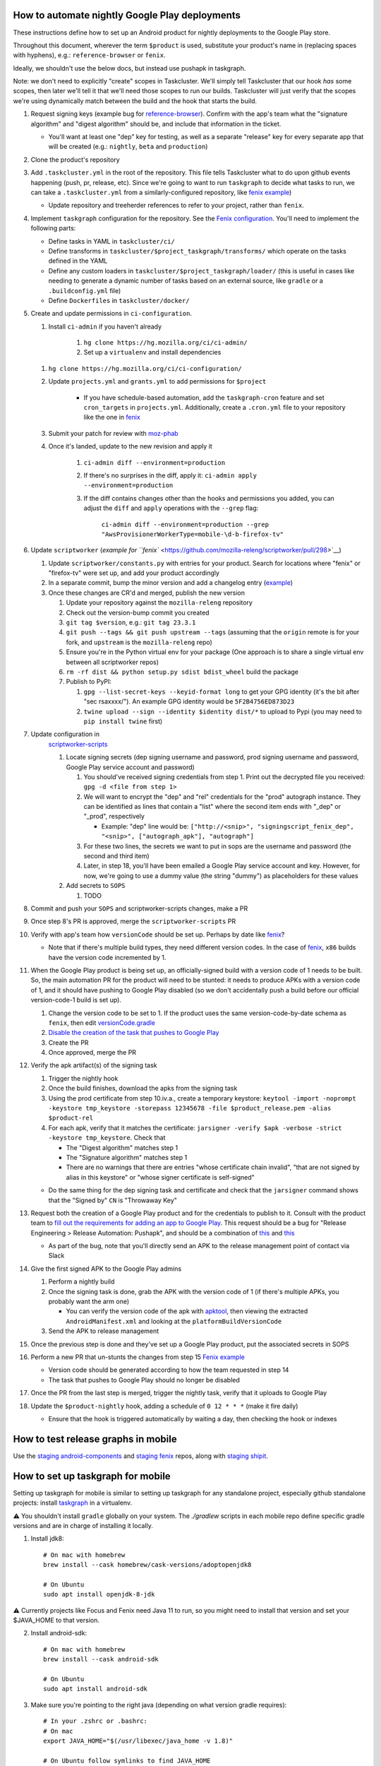How to automate nightly Google Play deployments
===============================================

These instructions define how to set up an Android product for nightly
deployments to the Google Play store.

Throughout this document, wherever the term ``$product`` is used,
substitute your product's name in (replacing spaces with hyphens), e.g.:
``reference-browser`` or ``fenix``.

Ideally, we shouldn't use the below docs, but instead use pushapk in taskgraph.

Note: we don't need to explicitly "create" scopes in Taskcluster. We'll
simply tell Taskcluster that our hook *has* some scopes, then later
we'll tell it that we'll need those scopes to run our builds.
Taskcluster will just verify that the scopes we're using dynamically
match between the build and the hook that starts the build.

1.  Request signing keys (example bug for
    `reference-browser <https://bugzilla.mozilla.org/show_bug.cgi?id=1508761>`__).
    Confirm with the app's team what the "signature algorithm" and
    "digest algorithm" should be, and include that information in the
    ticket.

    -  You'll want at least one "dep" key for testing, as well as a
       separate "release" key for every separate app that will be
       created (e.g.: ``nightly``, ``beta`` and ``production``)

2.  Clone the product's repository

3.  Add ``.taskcluster.yml`` in the root of the repository. This file
    tells Taskcluster what to do upon github events happening (push,
    pr, release, etc). Since we're going to want to run ``taskgraph``
    to decide what tasks to run, we can take a ``.taskcluster.yml`` from
    a similarly-configured repository, like `fenix
    example <https://github.com/mozilla-mobile/fenix/blob/master/.taskcluster.yml>`__)

    -  Update repository and treeherder references to refer to your project,
       rather than ``fenix``.

4.  Implement ``taskgraph`` configuration for the repository. See the
    `Fenix configuration <https://github.com/mozilla-mobile/fenix/tree/master/taskcluster>`__.
    You'll need to implement the following parts:

    -  Define tasks in YAML in ``taskcluster/ci/``
    -  Define transforms in ``taskcluster/$project_taskgraph/transforms/`` which operate
       on the tasks defined in the YAML
    -  Define any custom loaders in ``taskcluster/$project_taskgraph/loader/`` (this is
       useful in cases like needing to generate a dynamic number of tasks based on an
       external source, like ``gradle`` or a ``.buildconfig.yml`` file)
    -  Define ``Dockerfiles`` in ``taskcluster/docker/``

5.  Create and update permissions in ``ci-configuration``.

    1. Install ``ci-admin`` if you haven't already

        1. ``hg clone https://hg.mozilla.org/ci/ci-admin/``
        2. Set up a ``virtualenv`` and install dependencies

    1. ``hg clone https://hg.mozilla.org/ci/ci-configuration/``
    2. Update ``projects.yml`` and ``grants.yml`` to add permissions for ``$project``

        - If you have schedule-based automation, add the ``taskgraph-cron`` feature and set ``cron_targets`` in ``projects.yml``. Additionally, create
          a ``.cron.yml`` file to your repository like the one in `fenix <https://github.com/mozilla-mobile/fenix/blob/master/.cron.yml>`__
    3. Submit your patch for review with `moz-phab <https://github.com/mozilla-conduit/review>`__
    4. Once it's landed, update to the new revision and apply it

        1. ``ci-admin diff --environment=production``
        2. If there's no surprises in the diff, apply it: ``ci-admin apply --environment=production``
        3. If the diff contains changes other than the hooks and permissions you added, you can adjust the ``diff``
           and ``apply`` operations with the ``--grep`` flag:

            ``ci-admin diff --environment=production --grep "AwsProvisionerWorkerType=mobile-\d-b-firefox-tv"``

6.  Update ``scriptworker`` (`example for
    ``fenix`` <https://github.com/mozilla-releng/scriptworker/pull/298>`__)

    1. Update ``scriptworker/constants.py`` with entries for your product. Search for
       locations where "fenix" or "firefox-tv" were set up, and add your product accordingly
    2. In a separate commit, bump the minor version and add a changelog
       entry
       (`example <https://github.com/mozilla-releng/scriptworker/commit/55626556eaf3aebdcf6aba408757bc39b76a941a>`__)
    3. Once these changes are CR'd and merged, publish the new version

       1. Update your repository against the ``mozilla-releng``
          repository
       2. Check out the version-bump commit you created
       3. ``git tag $version``, e.g.: ``git tag 23.3.1``
       4. ``git push --tags && git push upstream --tags`` (assuming that
          the ``origin`` remote is for your fork, and ``upstream`` is
          the ``mozilla-releng`` repo)
       5. Ensure you're in the Python virtual env for your package (One
          approach is to share a single virtual env between all
          scriptworker repos)
       6. ``rm -rf dist && python setup.py sdist bdist_wheel`` build the
          package
       7. Publish to PyPI:

          1. ``gpg --list-secret-keys --keyid-format long`` to get your
             GPG identity (it's the bit after "sec rsaxxxx/"). An
             example GPG identity would be ``5F2B4756ED873D23``
          2. ``twine upload --sign --identity $identity dist/*`` to
             upload to Pypi (you may need to ``pip install twine``
             first)

7. Update configuration in
    `scriptworker-scripts <https://github.com/mozilla-releng/scriptworker-scripts/>`__

    1. Locate signing secrets (dep signing username and password, prod
       signing username and password, Google Play service account and
       password)

       1. You should've received signing credentials from step 1. Print
          out the decrypted file you received:
          ``gpg -d <file from step 1>``
       2. We will want to encrypt the "dep" and "rel" credentials for
          the "prod" autograph instance. They can be identified as lines
          that contain a "list" where the second item ends with "_dep"
          or "_prod", respectively

          -  Example: "dep" line would be:
             ``["http://<snip>", "signingscript_fenix_dep", "<snip>", ["autograph_apk"], "autograph"]``

       3. For these two lines, the secrets we want to put in sops are
          the username and password (the second and third item)
       4. Later, in step 18, you'll have been emailed a Google Play
          service account and key. However, for now, we're going to use
          a dummy value (the string "dummy") as placeholders for these
          values

    2. Add secrets to ``SOPS``

       1. TODO

8. Commit and push your ``SOPS`` and scriptworker-scripts changes, make a PR

9. Once step 8's PR is approved, merge the ``scriptworker-scripts`` PR

10. Verify with app's team how ``versionCode`` should be set up. Perhaps
    by date like
    `fenix <https://github.com/mozilla-mobile/fenix/blob/master/automation/gradle/versionCode.gradle>`__?

    -  Note that if there's multiple build types, they need different
       version codes. In the case of
       `fenix <https://github.com/mozilla-mobile/fenix/blob/master/app/build.gradle#L50-L52>`__,
       ``x86`` builds have the version code incremented by 1.

11. When the Google Play product is being set up, an officially-signed
    build with a version code of 1 needs to be built. So, the main
    automation PR for the product will need to be stunted: it needs to
    produce APKs with a version code of 1, and it should have pushing to
    Google Play disabled (so we don't accidentally push a build before
    our official version-code-1 build is set up).

    1. Change the version code to be set to 1. If the product uses the
       same version-code-by-date schema as ``fenix``, then edit
       `versionCode.gradle <https://github.com/mozilla-mobile/fenix/pull/156/files#diff-63606bb315fadc051f73a54767849985R41>`__
    2. `Disable the creation of the task that pushes to Google
       Play <https://github.com/mozilla-mobile/fenix/pull/156/files#diff-73e51d972c105de5122ec559909980daR123>`__
    3. Create the PR
    4. Once approved, merge the PR

12. Verify the apk artifact(s) of the signing task

    1. Trigger the nightly hook
    2. Once the build finishes, download the apks from the signing task
    3. Using the prod certificate from step 10.iv.a., create a temporary
       keystore:
       ``keytool -import -noprompt -keystore tmp_keystore -storepass 12345678 -file $product_release.pem -alias $product-rel``
    4. For each apk, verify that it matches the certificate:
       ``jarsigner -verify $apk -verbose -strict -keystore tmp_keystore``.
       Check that

       -  The "Digest algorithm" matches step 1
       -  The "Signature algorithm" matches step 1
       -  There are no warnings that there are entries "whose
          certificate chain invalid", "that are not signed by alias in
          this keystore" or "whose signer certificate is self-signed"

    -  Do the same thing for the dep signing task and certificate and
       check that the ``jarsigner`` command shows that the "Signed by"
       ``CN`` is "Throwaway Key"

13. Request both the creation of a Google Play product and for the
    credentials to publish to it. Consult with the product team to `fill
    out the requirements for adding an app to Google
    Play <https://wiki.mozilla.org/Release_Management/Adding_a_new_app_on_Google_play>`__.
    This request should be a bug for "Release Engineering > Release
    Automation: Pushapk", and should be a combination of
    `this <https://bugzilla.mozilla.org/show_bug.cgi?id=1508294>`__ and
    `this <https://bugzilla.mozilla.org/show_bug.cgi?id=1512173>`__

    -  As part of the bug, note that you'll directly send an APK to the
       release management point of contact via Slack

14. Give the first signed APK to the Google Play admins

    1. Perform a nightly build
    2. Once the signing task is done, grab the APK with the version code
       of 1 (if there's multiple APKs, you probably want the arm one)

       -  You can verify the version code of the apk with
          `apktool <https://ibotpeaches.github.io/Apktool/>`__, then
          viewing the extracted ``AndroidManifest.xml`` and looking at
          the ``platformBuildVersionCode``

    3. Send the APK to release management

15. Once the previous step is done and they've set up a Google Play
    product, put the associated secrets in SOPS

16. Perform a new PR that un-stunts the changes from step 15 `Fenix
    example <https://github.com/mozilla-mobile/fenix/pull/161>`__

    -  Version code should be generated according to how the team
       requested in step 14
    -  The task that pushes to Google Play should no longer be disabled

17. Once the PR from the last step is merged, trigger the nightly task, verify
    that it uploads to Google Play

18. Update the ``$product-nightly`` hook, adding a schedule of
    ``0 12 * * *`` (make it fire daily)

    -  Ensure that the hook is triggered automatically by waiting a day,
       then checking the hook or indexes

How to test release graphs in mobile
====================================

Use the `staging android-components <https://github.com/mozilla-releng/staging-android-components>`__ and `staging fenix <https://github.com/mozilla-releng/staging-fenix>`__ repos, along with `staging shipit <https://shipit.staging.mozilla-releng.net/>`__.

How to set up taskgraph for mobile
==================================

Setting up taskgraph for mobile is similar to setting up taskgraph for any
standalone project, especially github standalone projects: install
`taskgraph <https://hg.mozilla.org/ci/taskgraph>`__ in a virtualenv.

⚠️ You shouldn't install ``gradle`` globally on your system. The `./gradlew` scripts in each mobile repo define
specific gradle versions and are in charge of installing it locally.

1. Install jdk8::

    # On mac with homebrew
    brew install --cask homebrew/cask-versions/adoptopenjdk8

    # On Ubuntu
    sudo apt install openjdk-8-jdk

⚠️ Currently projects like Focus and Fenix need Java 11 to run, so you might need to install that version and set your $JAVA_HOME to that version.

2. Install android-sdk::

    # On mac with homebrew
    brew install --cask android-sdk

    # On Ubuntu
    sudo apt install android-sdk

3. Make sure you're pointing to the right java (depending on what version gradle requires)::

    # In your .zshrc or .bashrc:
    # On mac
    export JAVA_HOME="$(/usr/libexec/java_home -v 1.8)"

    # On Ubuntu follow symlinks to find JAVA_HOME
    ls -l `which java`
    export JAVA_HOME=<JAVA_HOME>

    # After sourcing that file, you should get the following version:
    # > $JAVA_HOME/bin/java -version
    # openjdk version "1.8.0_265"
    # OpenJDK Runtime Environment (AdoptOpenJDK)(build 1.8.0_265-b01)
    # OpenJDK 64-Bit Server VM (AdoptOpenJDK)(build 25.265-b01, mixed mode)

4. You'll also need to set ``ANDROID_SDK_ROOT``::

    # In your .zshrc or .bashrc:
    # On mac
    export ANDROID_SDK_ROOT=/usr/local/Caskroom/android-sdk/4333796

    # On Ubuntu
    export ANDROID_SDK_ROOT=/usr/lib/android-sdk

5. You'll need to accept all licenses before you can build the app:
   # on mac
   cd /usr/local/Caskroom/android-sdk/4333796
   yes | sdkmanager --licenses

   ⚠️ If you hit this error: "Exception in thread "main" java.lang.NoClassDefFoundError: javax/xml/bind/annotation/XmlSchema"
   you might need to either switch to java8 to accept the licenses and if that doesn't work then run:
   yes | sdkmanager --update 
   # to accepts licenses for the sdkmanager itself

   yes | sdkmanager --licenses 
   # to accepts new licenses not previously accepted

   Additional troubleshooting tips can be found on `this stack overflow thread <https://stackoverflow.com/questions/38096225/automatically-accept-all-sdk-licences>`

6. Test it::

    # In, say, an android-components or fenix clone, this should work:
    ./gradlew tasks --scan

7. You'll need a Python 3 virtualenv with taskgraph, glean-parser, and mozilla-version as well::

    virtualenv fenix  # or whatever the repo name
    pushd ../taskgraph  # assuming taskgraph is cloned in the same dir
    python setup.py install
    popd
    pip install mozilla-version glean-parser<1

    # Verify taskgraph optimized returns tasks (You need https://hg.mozilla.org/build/braindump/ cloned)
    # android-components
    taskgraph optimized -p ../braindump/taskcluster/taskgraph-diff/params-android-components/main-repo-release.yml

    # fenix
    taskgraph optimized -p ../braindump/taskcluster/taskgraph-diff/params-fenix/main-repo-push.yml


8. To run ``taskgraph-gen.py``::

    # set $TGDIR to the braindump/taskcluster directory path
    TGDIR=..

    # Fenix
    $TGDIR/taskgraph-diff/taskgraph-gen.py --halt-on-failure --overwrite --params-dir $TGDIR/taskgraph-diff/params-fenix --full fenix-clean 2>&1 | tee out

    # Android-Components
    $TGDIR/taskgraph-diff/taskgraph-gen.py --halt-on-failure --overwrite --params-dir $TGDIR/taskgraph-diff/params-android-components --full ac-clean 2>&1 | tee out

9. To test taskgraph changes without braindump, run `taskgraph target-graph -p parameters.yml`. But you might need to go into an existing task in taskcluster and download a parameters artifact.
